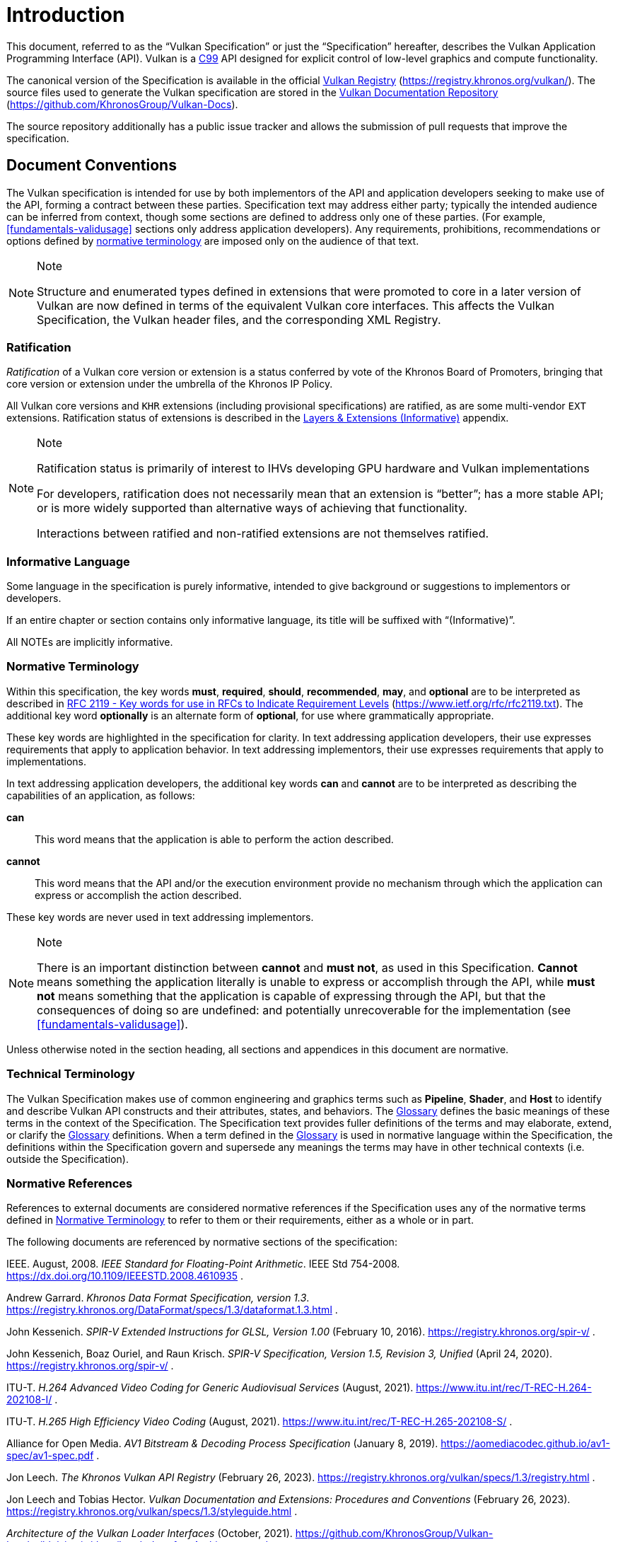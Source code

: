 // Copyright 2015-2024 The Khronos Group Inc.
//
// SPDX-License-Identifier: CC-BY-4.0


[[introduction]]
= Introduction

This document, referred to as the
ifdef::VKSC_VERSION_1_0["`Vulkan SC Specification`", ]
"`Vulkan Specification`" or just the "`Specification`" hereafter, describes
the Vulkan
ifdef::VKSC_VERSION_1_0[SC]
Application Programming Interface (API).
ifdef::VKSC_VERSION_1_0[]
"`Base Vulkan Specification`" refers to the Vulkan Specification
(https://registry.khronos.org/vulkan/) that Vulkan SC is based on.
"`Vulkan`" and "`Vulkan SC`" refer to the Vulkan SC API and "`Base Vulkan`"
refers to the Vulkan API that Vulkan SC is based on.
endif::VKSC_VERSION_1_0[]
Vulkan is a http://www.open-std.org/jtc1/sc22/wg14/www/standards[C99] API
designed for explicit control of low-level graphics and compute
functionality.

ifndef::VKSC_VERSION_1_0[]
The canonical version of the Specification is available in the official
https://registry.khronos.org/vulkan/[Vulkan Registry]
(https://registry.khronos.org/vulkan/).
The source files used to generate the Vulkan specification are stored in the
https://github.com/KhronosGroup/Vulkan-Docs[Vulkan Documentation Repository]
(https://github.com/KhronosGroup/Vulkan-Docs).
endif::VKSC_VERSION_1_0[]

ifdef::VKSC_VERSION_1_0[]
The canonical version of the Specification is available in the official
https://registry.khronos.org/vulkansc/[Vulkan SC Registry]
(https://registry.khronos.org/vulkansc/).
The source files used to generate the Vulkan SC specification are stored in
the https://github.com/KhronosGroup/VulkanSC-Docs[Vulkan SC Documentation
Repository] (https://github.com/KhronosGroup/VulkanSC-Docs).
endif::VKSC_VERSION_1_0[]
The source repository additionally has a public issue tracker and allows the
submission of pull requests that improve the specification.


[[introduction-conventions]]
== Document Conventions

The Vulkan specification is intended for use by both implementors of the API
and application developers seeking to make use of the API, forming a
contract between these parties.
Specification text may address either party; typically the intended audience
can be inferred from context, though some sections are defined to address
only one of these parties.
(For example, <<fundamentals-validusage>> sections only address application
developers).
Any requirements, prohibitions, recommendations or options defined by
<<introduction-normative-terminology, normative terminology>> are imposed
only on the audience of that text.

[NOTE]
.Note
====
Structure and enumerated types defined in extensions that were promoted to
core in a later version of Vulkan are now defined in terms of the equivalent
Vulkan core interfaces.
This affects the Vulkan Specification, the Vulkan header files, and the
corresponding XML Registry.
====


[[introduction-ratified]]
=== Ratification

_Ratification_ of a Vulkan core version or extension is a status conferred
by vote of the Khronos Board of Promoters, bringing that core version or
extension under the umbrella of the Khronos IP Policy.

All Vulkan core versions and `KHR` extensions (including provisional
specifications) are ratified, as are some multi-vendor `EXT` extensions.
Ratification status of extensions is described in the <<extensions, Layers &
Extensions (Informative)>> appendix.

[NOTE]
.Note
====
Ratification status is primarily of interest to IHVs developing GPU hardware
and Vulkan implementations

For developers, ratification does not necessarily mean that an extension is
"`better`"; has a more stable API; or is more widely supported than
alternative ways of achieving that functionality.

Interactions between ratified and non-ratified extensions are not themselves
ratified.
====


[[introduction-informative-language]]
=== Informative Language

Some language in the specification is purely informative, intended to give
background or suggestions to implementors or developers.

If an entire chapter or section contains only informative language, its
title will be suffixed with "`(Informative)`".

All NOTEs are implicitly informative.


[[introduction-normative-terminology]]
=== Normative Terminology

Within this specification, the key words *must*, *required*, *should*,
*recommended*, *may*, and *optional* are to be interpreted as described in
https://www.ietf.org/rfc/rfc2119.txt[RFC 2119 - Key words for use in RFCs to
Indicate Requirement Levels] (https://www.ietf.org/rfc/rfc2119.txt).
The additional key word *optionally* is an alternate form of *optional*, for
use where grammatically appropriate.

These key words are highlighted in the specification for clarity.
In text addressing application developers, their use expresses requirements
that apply to application behavior.
In text addressing implementors, their use expresses requirements that apply
to implementations.

In text addressing application developers, the additional key words *can*
and *cannot* are to be interpreted as describing the capabilities of an
application, as follows:

*can*::
This word means that the application is able to perform the action
described.

*cannot*::
This word means that the API and/or the execution environment provide no
mechanism through which the application can express or accomplish the action
described.

These key words are never used in text addressing implementors.

[NOTE]
.Note
====
There is an important distinction between *cannot* and *must not*, as used
in this Specification.
*Cannot* means something the application literally is unable to express or
accomplish through the API, while *must not* means something that the
application is capable of expressing through the API, but that the
consequences of doing so are undefined: and potentially unrecoverable for
the implementation (see <<fundamentals-validusage>>).
====

Unless otherwise noted in the section heading, all sections and appendices
in this document are normative.


[[introduction-technical-terminology]]
=== Technical Terminology

The Vulkan Specification makes use of common engineering and graphics terms
such as *Pipeline*, *Shader*, and *Host* to identify and describe Vulkan API
constructs and their attributes, states, and behaviors.
The <<glossary,Glossary>> defines the basic meanings of these terms in the
context of the Specification.
The Specification text provides fuller definitions of the terms and may
elaborate, extend, or clarify the <<glossary,Glossary>> definitions.
When a term defined in the <<glossary,Glossary>> is used in normative
language within the Specification, the definitions within the Specification
govern and supersede any meanings the terms may have in other technical
contexts (i.e. outside the Specification).


[[introduction-normative-references]]
=== Normative References

References to external documents are considered normative references if the
Specification uses any of the normative terms defined in
<<introduction-normative-terminology>> to refer to them or their
requirements, either as a whole or in part.

The following documents are referenced by normative sections of the
specification:

[[ieee-754]]
IEEE.
August, 2008.
_IEEE Standard for Floating-Point Arithmetic_.
IEEE Std 754-2008.
https://dx.doi.org/10.1109/IEEESTD.2008.4610935 .

[[data-format]] Andrew Garrard.
_Khronos Data Format Specification, version 1.3_.
https://registry.khronos.org/DataFormat/specs/1.3/dataformat.1.3.html .

[[spirv-extended]] John Kessenich.
_SPIR-V Extended Instructions for GLSL, Version 1.00_ (February 10, 2016).
https://registry.khronos.org/spir-v/ .

[[spirv-spec]] John Kessenich, Boaz Ouriel, and Raun Krisch.
_SPIR-V Specification, Version 1.5, Revision 3, Unified_ (April 24, 2020).
https://registry.khronos.org/spir-v/ .

[[itu-t-h264]]
ITU-T.
_H.264 Advanced Video Coding for Generic Audiovisual Services_ (August,
2021).
https://www.itu.int/rec/T-REC-H.264-202108-I/ .

[[itu-t-h265]]
ITU-T.
_H.265 High Efficiency Video Coding_ (August, 2021).
https://www.itu.int/rec/T-REC-H.265-202108-S/ .

[[aomedia-av1]]
Alliance for Open Media.
_AV1 Bitstream & Decoding Process Specification_ (January 8, 2019).
https://aomediacodec.github.io/av1-spec/av1-spec.pdf .

[[vulkan-registry]] Jon Leech.
_The Khronos Vulkan API Registry_ (February 26, 2023).
https://registry.khronos.org/vulkan/specs/1.3/registry.html .

[[vulkan-styleguide]] Jon Leech and Tobias Hector.
_Vulkan Documentation and Extensions: Procedures and Conventions_ (February
26, 2023).
https://registry.khronos.org/vulkan/specs/1.3/styleguide.html .

[[LoaderInterfaceArchitecture]]
_Architecture of the Vulkan Loader Interfaces_ (October, 2021).
https://github.com/KhronosGroup/Vulkan-Loader/blob/main/docs/LoaderInterfaceArchitecture.md
.


ifdef::VKSC_VERSION_1_0[]
[[introduction-vulkansc-philosophy]]
== Safety Critical Philosophy

Vulkan SC {revnumber} is based on Vulkan 1.2 and, except where explicitly
noted, supports all of the same features, properties, and limits as Vulkan
1.2.

Throughout the Vulkan SC specification, changes have been made to the Base
Vulkan Specification in order to align it with safety critical use cases and
certification.
In general changes were made to meet the following categories:

  * Deterministic Execution (predictable execution times and results)
  * Robustness (error handling, removing ambiguity, clarifying undefined:
    behavior)
  * Simplification (changes made to reduce certification effort and
    challenges)

To simplify capturing the reasoning behind deviations made from the Base
Vulkan Specification, the Vulkan SC specification utilizes change
identifications to give the reader insight into why the change was made in a
concise manner.
The change identifications are captured in
<<introduction-vulkansc-change-justification-table>>.
In addition, the Vulkan SC specification contains <<vulkansc-deviations>>
which is a complete list of changes between Base Vulkan and Vulkan SC.
This is targeted at readers who are familiar with Base Vulkan and would like
to understand the differences between Vulkan SC and the Base Vulkan
specification.

Vulkan SC follows the Base Vulkan philosophy of requiring valid usage from
the application.
It is left to each implementation to determine how to ensure safe operation
with respect to invalid usage.
This may: involve determining that certain invalid usage does not pose a
safety risk, adding valid usage checks in the driver, requiring valid usage
checks in the application, or some combination of these.
Additionally, validation layers are supported during development.


[[introduction-vulkansc-change-justification-table]]
=== Change Justification Table

The following is a list of the safety critical change identifications used
to concisely capture the justification for deviations from the Base Vulkan
Specification.

.Change Justifications
[width="100%",options="header",cols="15h,~"]
|====
| Change ID     | Description
| SCID-1[[SCID-1]]      | *Deterministic behavior* - no randomness or unpredictability, always produce the same output from a given starting condition or initial state
| SCID-2[[SCID-2]]      | *Asynchronous calls* - calls initiated by the application but may not execute or use their parameter data until a later time shall be clearly defined when any parameter data is used, especially data which is passed by reference or pointer
| SCID-3[[SCID-3]]      | *Notification of change of state* - avoid the use of asynchronous events causing code to execute (i.e. callbacks) as this can cause the worst case execution time of a system to be indeterminate
| SCID-4[[SCID-4]]      | *Garbage collection methods* - avoid the use of garbage collection as this can cause the worst case execution time of a system to be indeterminate.  Avoid memory fragmentation by deleting entire buffers instead of individual items within a buffer
| SCID-5[[SCID-5]]      | *Fully testable* - all behavior of the API must be testable in a repeatable manner, consistent from test run to test run (in some cases this may mean testable by inspection)
| SCID-6[[SCID-6]]      | *Undefined behavior* - the API must behave as expected under valid input conditions, clearly document conditions that would result in 'fatal error' leaving the system in an unrecoverable state, and document conditions that would result in undefined: behavior based on invalid input
| SCID-7[[SCID-7]]      | *Unique ID* - provide a facility to return a runtime implementation unique identifier specific
to that runtime so that is may be interrogated at any time.  For example, such information could be the version number, name, date, release build number or a combination of these that is unique and comprehensible
| SCID-8[[SCID-8]]      | *Code complexity* - reducing code complexity to help facilitate certification (for example if there are multiple ways to do the same thing, potentially eliminating one or more of the alternative methods)
|====
endif::VKSC_VERSION_1_0[]
